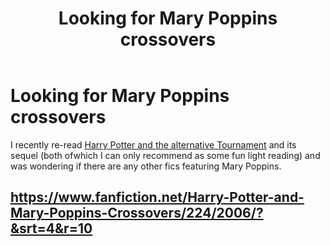 #+TITLE: Looking for Mary Poppins crossovers

* Looking for Mary Poppins crossovers
:PROPERTIES:
:Author: Hofferic
:Score: 2
:DateUnix: 1394907032.0
:DateShort: 2014-Mar-15
:END:
I recently re-read [[http://www.fanfiction.net/s/6990881/1/][Harry Potter and the alternative Tournament]] and its sequel (both ofwhich I can only recommend as some fun light reading) and was wondering if there are any other fics featuring Mary Poppins.


** [[https://www.fanfiction.net/Harry-Potter-and-Mary-Poppins-Crossovers/224/2006/?&srt=4&r=10]]
:PROPERTIES:
:Score: 2
:DateUnix: 1394910842.0
:DateShort: 2014-Mar-15
:END:

